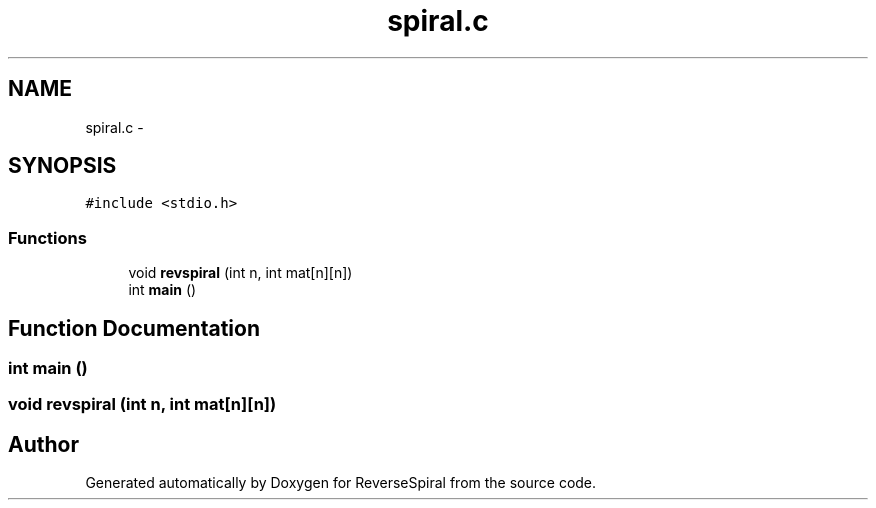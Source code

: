 .TH "spiral.c" 3 "Thu May 26 2016" "Version C" "ReverseSpiral" \" -*- nroff -*-
.ad l
.nh
.SH NAME
spiral.c \- 
.SH SYNOPSIS
.br
.PP
\fC#include <stdio\&.h>\fP
.br

.SS "Functions"

.in +1c
.ti -1c
.RI "void \fBrevspiral\fP (int n, int mat[n][n])"
.br
.ti -1c
.RI "int \fBmain\fP ()"
.br
.in -1c
.SH "Function Documentation"
.PP 
.SS "int main ()"

.SS "void revspiral (int n, int mat[n][n])"

.SH "Author"
.PP 
Generated automatically by Doxygen for ReverseSpiral from the source code\&.

